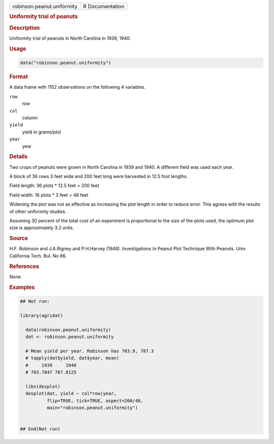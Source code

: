 .. container::

   .. container::

      ========================== ===============
      robinson.peanut.uniformity R Documentation
      ========================== ===============

      .. rubric:: Uniformity trial of peanuts
         :name: uniformity-trial-of-peanuts

      .. rubric:: Description
         :name: description

      Uniformity trial of peanuts in North Carolina in 1939, 1940.

      .. rubric:: Usage
         :name: usage

      .. code:: R

         data("robinson.peanut.uniformity")

      .. rubric:: Format
         :name: format

      A data frame with 1152 observations on the following 4 variables.

      ``row``
         row

      ``col``
         column

      ``yield``
         yield in grams/plot

      ``year``
         year

      .. rubric:: Details
         :name: details

      Two crops of peanuts were grown in North Carolina in 1939 and
      1940. A different field was used each year.

      A block of 36 rows 3 feet wide and 200 feet long were harvested in
      12.5 foot lengths.

      Field length: 36 plots \* 12.5 feet = 200 feet

      Field width: 16 plots \* 3 feet = 48 feet

      Widening the plot was not as effective as increasing the plot
      length in order to reduce error. This agrees with the results of
      other uniformity studies.

      Assuming 30 percent of the total cost of an experiment is
      proportional to the size of the plots used, the optimum plot size
      is approximately 3.2 units.

      .. rubric:: Source
         :name: source

      H.F. Robinson and J.A.Rigney and P.H.Harvey (1948). Investigations
      In Peanut Plot Technique With Peanuts. Univ California Tech. Bul.
      No 86.

      .. rubric:: References
         :name: references

      None

      .. rubric:: Examples
         :name: examples

      .. code:: R

         ## Not run: 

         library(agridat)

           data(robinson.peanut.uniformity)
           dat <- robinson.peanut.uniformity

           # Mean yield per year. Robinson has 703.9, 787.3
           # tapply(dat$yield, dat$year, mean)
           #     1939     1940 
           # 703.7847 787.8125 
           
           libs(desplot)
           desplot(dat, yield ~ col*row|year,
                   flip=TRUE, tick=TRUE, aspect=200/48,
                   main="robinson.peanut.uniformity")
           

         ## End(Not run)
